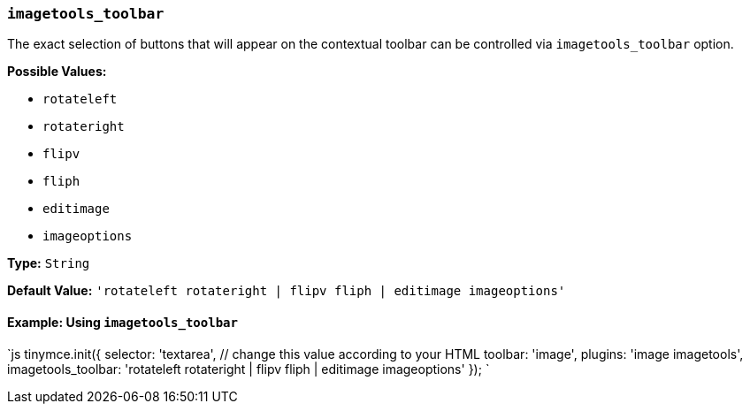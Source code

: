 === `imagetools_toolbar`

The exact selection of buttons that will appear on the contextual toolbar can be controlled via `imagetools_toolbar` option.

*Possible Values:*

* `rotateleft`
* `rotateright`
* `flipv`
* `fliph`
* `editimage`
* `imageoptions`

*Type:* `String`

*Default Value:* `'rotateleft rotateright | flipv fliph | editimage imageoptions'`

==== Example: Using `imagetools_toolbar`

`js
tinymce.init({
  selector: 'textarea',  // change this value according to your HTML
  toolbar: 'image',
  plugins: 'image imagetools',
  imagetools_toolbar: 'rotateleft rotateright | flipv fliph | editimage imageoptions'
});
`
